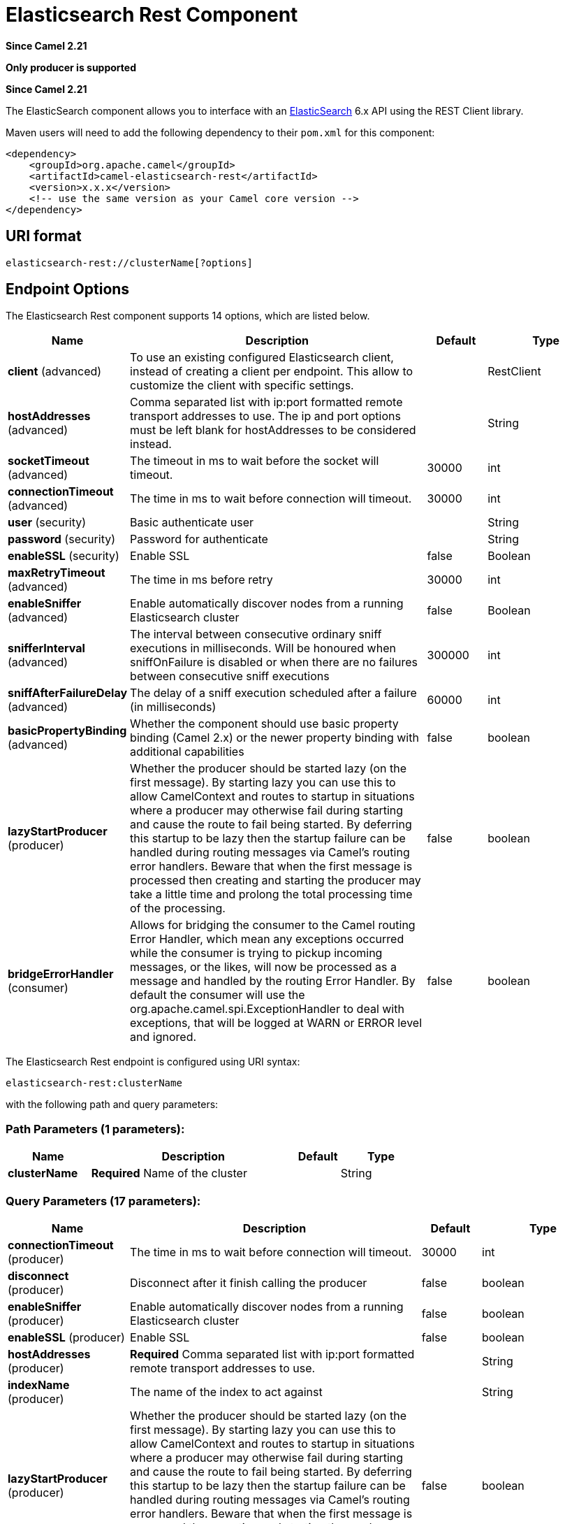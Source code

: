 [[elasticsearch-rest-component]]
= Elasticsearch Rest Component

*Since Camel 2.21*

// HEADER START
*Only producer is supported*
// HEADER END

*Since Camel 2.21*



The ElasticSearch component allows you to interface with an
https://www.elastic.co/products/elasticsearch[ElasticSearch] 6.x API using the REST Client library.

Maven users will need to add the following dependency to their `pom.xml`
for this component:

[source,xml]
----
<dependency>
    <groupId>org.apache.camel</groupId>
    <artifactId>camel-elasticsearch-rest</artifactId>
    <version>x.x.x</version>
    <!-- use the same version as your Camel core version -->
</dependency>
----

== URI format

[source]
----
elasticsearch-rest://clusterName[?options]
----


== Endpoint Options

// component options: START
The Elasticsearch Rest component supports 14 options, which are listed below.



[width="100%",cols="2,5,^1,2",options="header"]
|===
| Name | Description | Default | Type
| *client* (advanced) | To use an existing configured Elasticsearch client, instead of creating a client per endpoint. This allow to customize the client with specific settings. |  | RestClient
| *hostAddresses* (advanced) | Comma separated list with ip:port formatted remote transport addresses to use. The ip and port options must be left blank for hostAddresses to be considered instead. |  | String
| *socketTimeout* (advanced) | The timeout in ms to wait before the socket will timeout. | 30000 | int
| *connectionTimeout* (advanced) | The time in ms to wait before connection will timeout. | 30000 | int
| *user* (security) | Basic authenticate user |  | String
| *password* (security) | Password for authenticate |  | String
| *enableSSL* (security) | Enable SSL | false | Boolean
| *maxRetryTimeout* (advanced) | The time in ms before retry | 30000 | int
| *enableSniffer* (advanced) | Enable automatically discover nodes from a running Elasticsearch cluster | false | Boolean
| *snifferInterval* (advanced) | The interval between consecutive ordinary sniff executions in milliseconds. Will be honoured when sniffOnFailure is disabled or when there are no failures between consecutive sniff executions | 300000 | int
| *sniffAfterFailureDelay* (advanced) | The delay of a sniff execution scheduled after a failure (in milliseconds) | 60000 | int
| *basicPropertyBinding* (advanced) | Whether the component should use basic property binding (Camel 2.x) or the newer property binding with additional capabilities | false | boolean
| *lazyStartProducer* (producer) | Whether the producer should be started lazy (on the first message). By starting lazy you can use this to allow CamelContext and routes to startup in situations where a producer may otherwise fail during starting and cause the route to fail being started. By deferring this startup to be lazy then the startup failure can be handled during routing messages via Camel's routing error handlers. Beware that when the first message is processed then creating and starting the producer may take a little time and prolong the total processing time of the processing. | false | boolean
| *bridgeErrorHandler* (consumer) | Allows for bridging the consumer to the Camel routing Error Handler, which mean any exceptions occurred while the consumer is trying to pickup incoming messages, or the likes, will now be processed as a message and handled by the routing Error Handler. By default the consumer will use the org.apache.camel.spi.ExceptionHandler to deal with exceptions, that will be logged at WARN or ERROR level and ignored. | false | boolean
|===
// component options: END


// endpoint options: START
The Elasticsearch Rest endpoint is configured using URI syntax:

----
elasticsearch-rest:clusterName
----

with the following path and query parameters:

=== Path Parameters (1 parameters):


[width="100%",cols="2,5,^1,2",options="header"]
|===
| Name | Description | Default | Type
| *clusterName* | *Required* Name of the cluster |  | String
|===


=== Query Parameters (17 parameters):


[width="100%",cols="2,5,^1,2",options="header"]
|===
| Name | Description | Default | Type
| *connectionTimeout* (producer) | The time in ms to wait before connection will timeout. | 30000 | int
| *disconnect* (producer) | Disconnect after it finish calling the producer | false | boolean
| *enableSniffer* (producer) | Enable automatically discover nodes from a running Elasticsearch cluster | false | boolean
| *enableSSL* (producer) | Enable SSL | false | boolean
| *hostAddresses* (producer) | *Required* Comma separated list with ip:port formatted remote transport addresses to use. |  | String
| *indexName* (producer) | The name of the index to act against |  | String
| *lazyStartProducer* (producer) | Whether the producer should be started lazy (on the first message). By starting lazy you can use this to allow CamelContext and routes to startup in situations where a producer may otherwise fail during starting and cause the route to fail being started. By deferring this startup to be lazy then the startup failure can be handled during routing messages via Camel's routing error handlers. Beware that when the first message is processed then creating and starting the producer may take a little time and prolong the total processing time of the processing. | false | boolean
| *maxRetryTimeout* (producer) | The time in ms before retry | 30000 | int
| *operation* (producer) | What operation to perform |  | ElasticsearchOperation
| *scrollKeepAliveMs* (producer) | Time in ms during which elasticsearch will keep search context alive | 60000 | int
| *sniffAfterFailureDelay* (producer) | The delay of a sniff execution scheduled after a failure (in milliseconds) | 60000 | int
| *snifferInterval* (producer) | The interval between consecutive ordinary sniff executions in milliseconds. Will be honoured when sniffOnFailure is disabled or when there are no failures between consecutive sniff executions | 300000 | int
| *socketTimeout* (producer) | The timeout in ms to wait before the socket will timeout. | 30000 | int
| *useScroll* (producer) | Enable scroll usage | false | boolean
| *waitForActiveShards* (producer) | Index creation waits for the write consistency number of shards to be available | 1 | int
| *basicPropertyBinding* (advanced) | Whether the endpoint should use basic property binding (Camel 2.x) or the newer property binding with additional capabilities | false | boolean
| *synchronous* (advanced) | Sets whether synchronous processing should be strictly used, or Camel is allowed to use asynchronous processing (if supported). | false | boolean
|===
// endpoint options: END
// spring-boot-auto-configure options: START
== Spring Boot Auto-Configuration

When using Spring Boot make sure to use the following Maven dependency to have support for auto configuration:

[source,xml]
----
<dependency>
  <groupId>org.apache.camel.springboot</groupId>
  <artifactId>camel-elasticsearch-rest-starter</artifactId>
  <version>x.x.x</version>
  <!-- use the same version as your Camel core version -->
</dependency>
----


The component supports 15 options, which are listed below.



[width="100%",cols="2,5,^1,2",options="header"]
|===
| Name | Description | Default | Type
| *camel.component.elasticsearch-rest.basic-property-binding* | Whether the component should use basic property binding (Camel 2.x) or the newer property binding with additional capabilities | false | Boolean
| *camel.component.elasticsearch-rest.bridge-error-handler* | Allows for bridging the consumer to the Camel routing Error Handler, which mean any exceptions occurred while the consumer is trying to pickup incoming messages, or the likes, will now be processed as a message and handled by the routing Error Handler. By default the consumer will use the org.apache.camel.spi.ExceptionHandler to deal with exceptions, that will be logged at WARN or ERROR level and ignored. | false | Boolean
| *camel.component.elasticsearch-rest.client* | To use an existing configured Elasticsearch client, instead of creating a client per endpoint. This allow to customize the client with specific settings. The option is a org.elasticsearch.client.RestClient type. |  | String
| *camel.component.elasticsearch-rest.connection-timeout* | The time in ms to wait before connection will timeout. | 30000 | Integer
| *camel.component.elasticsearch-rest.enable-s-s-l* | Enable SSL | false | Boolean
| *camel.component.elasticsearch-rest.enable-sniffer* | Enable automatically discover nodes from a running Elasticsearch cluster | false | Boolean
| *camel.component.elasticsearch-rest.enabled* | Whether to enable auto configuration of the elasticsearch-rest component. This is enabled by default. |  | Boolean
| *camel.component.elasticsearch-rest.host-addresses* | Comma separated list with ip:port formatted remote transport addresses to use. The ip and port options must be left blank for hostAddresses to be considered instead. |  | String
| *camel.component.elasticsearch-rest.lazy-start-producer* | Whether the producer should be started lazy (on the first message). By starting lazy you can use this to allow CamelContext and routes to startup in situations where a producer may otherwise fail during starting and cause the route to fail being started. By deferring this startup to be lazy then the startup failure can be handled during routing messages via Camel's routing error handlers. Beware that when the first message is processed then creating and starting the producer may take a little time and prolong the total processing time of the processing. | false | Boolean
| *camel.component.elasticsearch-rest.max-retry-timeout* | The time in ms before retry | 30000 | Integer
| *camel.component.elasticsearch-rest.password* | Password for authenticate |  | String
| *camel.component.elasticsearch-rest.sniff-after-failure-delay* | The delay of a sniff execution scheduled after a failure (in milliseconds) | 60000 | Integer
| *camel.component.elasticsearch-rest.sniffer-interval* | The interval between consecutive ordinary sniff executions in milliseconds. Will be honoured when sniffOnFailure is disabled or when there are no failures between consecutive sniff executions | 300000 | Integer
| *camel.component.elasticsearch-rest.socket-timeout* | The timeout in ms to wait before the socket will timeout. | 30000 | Integer
| *camel.component.elasticsearch-rest.user* | Basic authenticate user |  | String
|===
// spring-boot-auto-configure options: END



== Message Operations

The following ElasticSearch operations are currently supported. Simply
set an endpoint URI option or exchange header with a key of "operation"
and a value set to one of the following. Some operations also require
other parameters or the message body to be set.

[width="100%",cols="10%,10%,80%",options="header",]
|===
|operation |message body |description

|Index |*Map*, *String*, *byte[]*, *XContentBuilder* or *IndexRequest* content to index |Adds content to an index and returns the content's indexId in the body.
You can set the indexId by setting the message header with
the key "indexId".

|GetById |*String* or *GetRequest* index id of content to retrieve |Retrieves the specified index and returns a GetResult object in the body

|Delete |*String* or *DeleteRequest* index name and type of content to delete |Deletes the specified indexName and indexType and returns a DeleteResponse object in the
body

|DeleteIndex |*String* or *DeleteRequest* index name of the index to delete |Deletes the specified indexName and returns a status code the
body

|BulkIndex | a *List*, *BulkRequest*, or *Collection* of any type that is already accepted
(XContentBuilder, Map, byte[], String) |Adds content to an index and return a List of the id of the
successfully indexed documents in the body

|Bulk |a *List*, *BulkRequest*, or *Collection* of any type that is already accepted
       (XContentBuilder, Map, byte[], String) |Adds content to an index and returns the BulkItemResponse[]
object in the body

|Search |*Map*, *String* or *SearchRequest* |Search the content with the map of query string

|MultiSearch |*MultiSearchRequest* |Multiple search in one

|Exists |Index name(indexName) as header  |Checks the index exists or not and returns a Boolean flag in the body

|Update |*Map*, *UpdateRequest*, *String*, *byte[]* or *XContentBuilder* content to update |Updates content to an index and returns the content's
indexId in the body.

|Ping |None  |Pings the remote Elasticsearch cluster and returns true if the ping succeeded, false otherwise

|===

== Configure the component and enable basic authentication
To use the Elasticsearch component it has to be configured with a minimum configuration.

[source,java]
----
ElasticsearchComponent elasticsearchComponent = new ElasticsearchComponent();
elasticsearchComponent.setHostAddresses("myelkhost:9200");
camelContext.addComponent("elasticsearch-rest", elasticsearchComponent);
----

For basic authentication with elasticsearch or using reverse http proxy in front of the elasticsearch cluster, simply setup
basic authentication and SSL on the component like the example below

[source,java]
----
ElasticsearchComponent elasticsearchComponent = new ElasticsearchComponent();
elasticsearchComponent.setHostAddresses("myelkhost:9200");
elasticsearchComponent.setUser("elkuser");
elasticsearchComponent.setPassword("secure!!");
elasticsearchComponent.setEnableSSL(true);

camelContext.addComponent("elasticsearch-rest", elasticsearchComponent);
----

== Index Example

Below is a simple INDEX example

[source,java]
----
from("direct:index")
  .to("elasticsearch-rest://elasticsearch?operation=Index&indexName=twitter&indexType=tweet");
----

[source,xml]
----
<route>
    <from uri="direct:index" />
    <to uri="elasticsearch-rest://elasticsearch?operation=Index&indexName=twitter&indexType=tweet"/>
</route>
----

*For this operation you'll need to specify a indexId header.*

A client would simply need to pass a body message containing a Map to
the route. The result body contains the indexId created.

[source,java]
----
Map<String, String> map = new HashMap<String, String>();
map.put("content", "test");
String indexId = template.requestBody("direct:index", map, String.class);
----

== Search Example

Searching on specific field(s) and value use the Operation ´Search´.
Pass in the query JSON String or the Map

[source,java]
----
from("direct:search")
  .to("elasticsearch-rest://elasticsearch?operation=Search&indexName=twitter&indexType=tweet");
----

[source,xml]
----
<route>
    <from uri="direct:search" />
    <to uri="elasticsearch-rest://elasticsearch?operation=Search&indexName=twitter&indexType=tweet"/>
</route>
----

[source,java]
----
String query = "{\"query\":{\"match\":{\"content\":\"new release of ApacheCamel\"}}}";
SearchHits response = template.requestBody("direct:search", query, SearchHits.class);

----

Search on specific field(s) using Map.

[source,java]
----
Map<String, Object> actualQuery = new HashMap<>();
actualQuery.put("content", "new release of ApacheCamel");

Map<String, Object> match = new HashMap<>();
match.put("match", actualQuery);

Map<String, Object> query = new HashMap<>();
query.put("query", match);
SearchHits response = template.requestBody("direct:search", query, SearchHits.class);

----

Search using Elasticsearch scroll api in order to fetch all results.

[source,java]
----
from("direct:search")
  .to("elasticsearch-rest://elasticsearch?operation=Search&indexName=twitter&indexType=tweet&useScroll=true&scrollKeepAliveMs=30000");
----

[source,xml]
----
<route>
    <from uri="direct:search" />
    <to uri="elasticsearch-rest://elasticsearch?operation=Search&indexName=twitter&indexType=tweet&useScroll=true&scrollKeepAliveMs=30000"/>
</route>
----

[source,java]
----
String query = "{\"query\":{\"match\":{\"content\":\"new release of ApacheCamel\"}}}";
try (ElasticsearchScrollRequestIterator response = template.requestBody("direct:search", query, ElasticsearchScrollRequestIterator.class)) {
    // do something smart with results
}
----

xref:manual::split-eip.adoc[Split EIP] can also be used.

[source,java]
----
from("direct:search")
  .to("elasticsearch-rest://elasticsearch?operation=Search&indexName=twitter&indexType=tweet&useScroll=true&scrollKeepAliveMs=30000")
  .split()
  .body()
  .streaming()
  .to("mock:output")
  .end();
----

== MultiSearch Example

MultiSearching on specific field(s) and value use the Operation ´MultiSearch´.
Pass in the MultiSearchRequest instance

[source,java]
----
from("direct:multiSearch")
  .to("elasticsearch-rest://elasticsearch?operation=MultiSearch");
----

[source,xml]
----
<route>
    <from uri="direct:multiSearch" />
    <to uri="elasticsearch-rest://elasticsearch?operation=MultiSearch"/>
</route>
----

MultiSearch on specific field(s) 

[source,java]
----
SearchRequest req = new SearchRequest();
req.indices("twitter");
req.types("tweet");
SearchRequest req1 = new SearchRequest();
req.indices("twitter");
req.types("tweets");
MultiSearchRequest request = new MultiSearchRequest().add(req1).add(req);
Item[] response = template.requestBody("direct:search", request, Item[].class);
----
